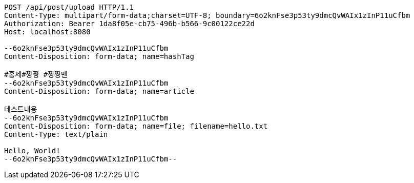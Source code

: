 [source,http,options="nowrap"]
----
POST /api/post/upload HTTP/1.1
Content-Type: multipart/form-data;charset=UTF-8; boundary=6o2knFse3p53ty9dmcQvWAIx1zInP11uCfbm
Authorization: Bearer 1da8f05e-cb75-496b-b566-9c00122ce22d
Host: localhost:8080

--6o2knFse3p53ty9dmcQvWAIx1zInP11uCfbm
Content-Disposition: form-data; name=hashTag

#홍제#짱짱 #짱짱맨
--6o2knFse3p53ty9dmcQvWAIx1zInP11uCfbm
Content-Disposition: form-data; name=article

테스트내용
--6o2knFse3p53ty9dmcQvWAIx1zInP11uCfbm
Content-Disposition: form-data; name=file; filename=hello.txt
Content-Type: text/plain

Hello, World!
--6o2knFse3p53ty9dmcQvWAIx1zInP11uCfbm--
----